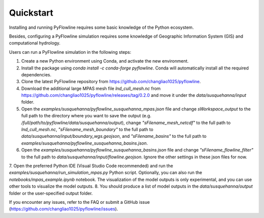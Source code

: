 #####################
Quickstart
#####################

Installing and running PyFlowline requires some basic knowledge of the Python ecosystem.

Besides, configuring a PyFlowline simulation requires some knowledge of Geographic Information System (GIS) and computational hydrology.

Users can run a PyFlowline simulation in the following steps:

1. Create a new Python environment using Conda, and activate the new environment.
2. Install the package using `conda install -c conda-forge pyflowline`. Conda will automatically install all the required dependencies.
3. Clone the latest PyFlowline repository from https://github.com/changliao1025/pyflowline. 
4. Download the additional large MPAS mesh file `lnd_cull_mesh.nc` from https://github.com/changliao1025/pyflowline/releases/tag/0.2.0 and move it under the `data/susquehanna/input` folder.
5. Open the `examples/susquehanna/pyflowline_susquehanna_mpas.json` file and change `sWorkspace_output` to the full path to the directory where you want to save the output (e.g. `/full/path/to/pyflowline/data/susquehanna/output`), change `"sFilename_mesh_netcdf"` to the full path to `lnd_cull_mesh.nc`, `"sFilename_mesh_boundary"` to the full path to `data/susquehanna/input/boundary_wgs.geojson`, and `"sFilename_basins"` to the full path to `examples/susquehanna/pyflowline_susquehanna_basins.json`.
6. Open the `examples/susquehanna/pyflowline_susquehanna_basins.json` file and change `"sFilename_flowline_filter"` to the full path to `data/susquehanna/input/flowline.geojson`. Ignore the other settings in these json files for now.
7. Open the preferred Python IDE (Visual Studio Code recommended) and run the  `examples/susquehanna/run_simulation_mpas.py` Python script. Optionally, you can also run the `notebooks/mpas_example.ipynb` notebook.
The visualization of the model outputs is only experimental, and you can use other tools to visualize the model outputs.
8. You should produce a list of model outputs in the `data/susquehanna/output` folder or the user-specified output folder.

If you encounter any issues, refer to the FAQ or submit a GitHub issue (https://github.com/changliao1025/pyflowline/issues).